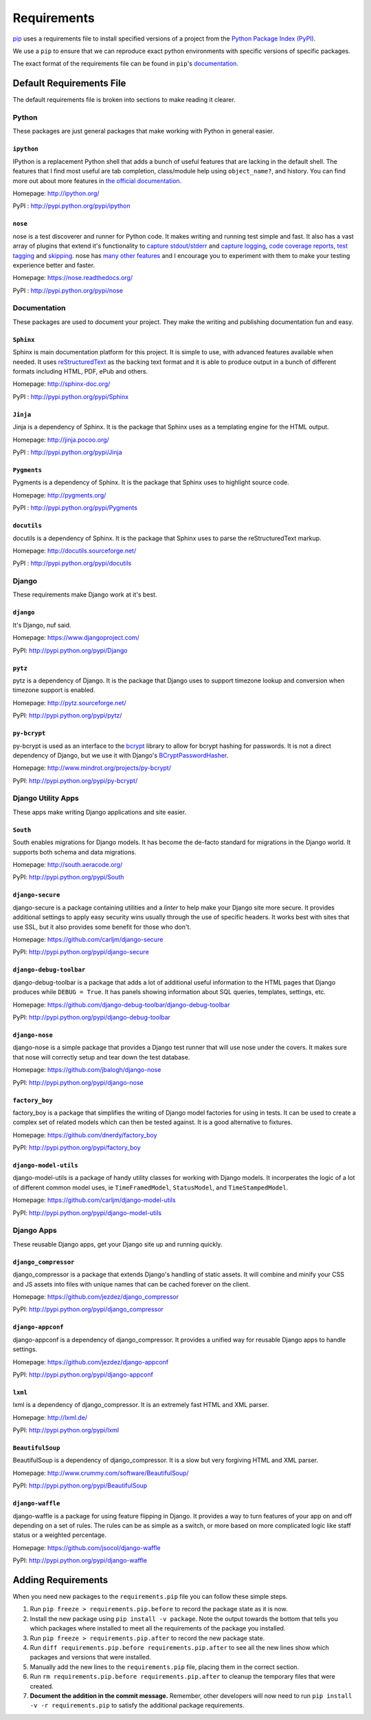 .. _requirements:

============
Requirements
============

`pip`_ uses a requirements file to install specified versions of a project
from the `Python Package Index (PyPI)`_.

.. _pip: http://www.pip-installer.org/
.. _Python Package Index (PYPI): http://pypi.python.org/

We use a ``pip`` to ensure that we can reproduce exact python environments
with specific versions of specific packages.

The exact format of the requirements file can be found in ``pip``'s
`documentation <http://www.pip-installer.org/en/latest/requirements.html>`_.


.. _default-requirements-file:

Default Requirements File
=========================

The default requirements file is broken into sections to make reading it
clearer.


.. _python-requirements:

Python
------

These packages are just general packages that make working with Python in
general easier.


.. _ipython-requirement:

``ipython``
^^^^^^^^^^^

IPython is a replacement Python shell that adds a bunch of useful features
that are lacking in the default shell. The features that I find most
useful are tab completion, class/module help using ``object_name?``, and
history. You can find more out about more features in `the official
documentation`_.

.. _the official documentation: http://ipython.org/ipython-doc/stable/interactive/tutorial.html

Homepage: http://ipython.org/ 

PyPI : http://pypi.python.org/pypi/ipython


.. _nose-requirement:

``nose``
^^^^^^^^

nose is a test discoverer and runner for Python code. It makes writing and
running test simple and fast. It also has a vast array of plugins that
extend it's functionality to `capture stdout/stderr`_ and `capture
logging`_, `code coverage reports`_, `test tagging`_ and `skipping`_. nose
has `many other features`_ and I encourage you to experiment with them to
make your testing experience better and faster.

.. _capture stdout/stderr: https://nose.readthedocs.org/en/latest/plugins/capture.html

.. _capture logging: https://nose.readthedocs.org/en/latest/plugins/logcapture.html

.. _code coverage reports: https://nose.readthedocs.org/en/latest/plugins/cover.html

.. _test tagging: https://nose.readthedocs.org/en/latest/plugins/attrib.html

.. _skipping: https://nose.readthedocs.org/en/latest/plugins/skip.html

.. _many other features: https://nose.readthedocs.org/en/latest/plugins/builtin.html

Homepage: https://nose.readthedocs.org/

PyPI : http://pypi.python.org/pypi/nose


.. _documentation-requirements:

Documentation
-------------

These packages are used to document your project. They make the writing
and publishing documentation fun and easy.


.. _sphinx-requirement:

``Sphinx``
^^^^^^^^^^

Sphinx is main documentation platform for this project. It is simple to
use, with advanced features available when needed. It uses
`reStructuredText`_ as the backing text format and it is able to produce
output in a bunch of different formats including HTML, PDF, ePub and
others.

.. _reStructuredText: http://sphinx-doc.org/rest.html

Homepage: http://sphinx-doc.org/

PyPI : http://pypi.python.org/pypi/Sphinx


.. _jinja-requirement:

``Jinja``
^^^^^^^^^

Jinja is a dependency of Sphinx. It is the package that Sphinx uses as a
templating engine for the HTML output.

Homepage: http://jinja.pocoo.org/

PyPI : http://pypi.python.org/pypi/Jinja


.. _pygments-requirement:

``Pygments``
^^^^^^^^^^^^

Pygments is a dependency of Sphinx. It is the package that Sphinx uses to
highlight source code.

Homepage: http://pygments.org/

PyPI : http://pypi.python.org/pypi/Pygments


.. _docutils-requirement:

``docutils``
^^^^^^^^^^^^

docutils is a dependency of Sphinx. It is the package that Sphinx uses to
parse the reStructuredText markup.

Homepage: http://docutils.sourceforge.net/

PyPI : http://pypi.python.org/pypi/docutils


.. _django-requirements:

Django
------

These requirements make Django work at it's best.


.. _django-requirement:

``django``
^^^^^^^^^^

It's Django, nuf said.

Homepage: https://www.djangoproject.com/

PyPI: http://pypi.python.org/pypi/Django


.. _pytz-requirement:

``pytz``
^^^^^^^^

pytz is a dependency of Django. It is the package that Django uses to
support timezone lookup and conversion when timezone support is enabled.

Homepage: http://pytz.sourceforge.net/

PyPI: http://pypi.python.org/pypi/pytz/


.. _py-bcrypt-requirement:

``py-bcrypt``
^^^^^^^^^^^^^

py-bcrypt is used as an interface to the `bcrypt`_ library to allow for
bcrypt hashing for passwords. It is not a direct dependency of Django, but
we use it with Django's `BCryptPasswordHasher`_.

.. _bcrypt: http://bcrypt.sourceforge.net/

.. _BCryptPasswordHasher: https://docs.djangoproject.com/en/1.4/topics/auth/#using-bcrypt-with-django

Homepage: http://www.mindrot.org/projects/py-bcrypt/

PyPI: http://pypi.python.org/pypi/py-bcrypt/


.. _django-utility-apps-requirements:

Django Utility Apps
-------------------

These apps make writing Django applications and site easier.


.. _south-requirement:

``South``
^^^^^^^^^

South enables migrations for Django models. It has become the de-facto
standard for migrations in the Django world. It supports both schema and
data migrations.

Homepage: http://south.aeracode.org/

PyPI: http://pypi.python.org/pypi/South


.. _django-secure-requirement:

``django-secure``
^^^^^^^^^^^^^^^^^

django-secure is a package containing utilities and a `linter` to help
make your Django site more secure. It provides additional settings to
apply easy security wins usually through the use of specific headers. It
works best with sites that use SSL, but it also provides some benefit for
those who don't.

Homepage: https://github.com/carljm/django-secure

PyPI: http://pypi.python.org/pypi/django-secure


.. _django-debug-toolbar-requirement:

``django-debug-toolbar``
^^^^^^^^^^^^^^^^^^^^^^^^

django-debug-toolbar is a package that adds a lot of additional useful
information to the HTML pages that Django produces while ``DEBUG = True``.
It has panels showing information about SQL queries, templates, settings,
etc.

Homepage: https://github.com/django-debug-toolbar/django-debug-toolbar

PyPI: http://pypi.python.org/pypi/django-debug-toolbar


.. _django-nose-requirement:

``django-nose``
^^^^^^^^^^^^^^^

django-nose is a simple package that provides a Django test runner that
will use nose under the covers. It makes sure that nose will correctly
setup and tear down the test database.

Homepage: https://github.com/jbalogh/django-nose

PyPI: http://pypi.python.org/pypi/django-nose


.. _factory-boy-requirement:

``factory_boy``
^^^^^^^^^^^^^^^

factory_boy is a package that simplifies the writing of Django model
factories for using in tests. It can be used to create a complex set of
related models which can then be tested against. It is a good alternative
to fixtures.

Homepage: https://github.com/dnerdy/factory_boy

PyPI: http://pypi.python.org/pypi/factory_boy


.. _django-model-utils-requirement:

``django-model-utils``
^^^^^^^^^^^^^^^^^^^^^^

django-model-utils is a package of handy utility classes for working with
Django models. It incorperates the logic of a lot of different common
model uses, ie ``TimeFramedModel``, ``StatusModel``, and
``TimeStampedModel``.

Homepage: https://github.com/carljm/django-model-utils

PyPI: http://pypi.python.org/pypi/django-model-utils


.. _django-apps-requirements:

Django Apps
-----------

These reusable Django apps, get your Django site up and running quickly.


.. _django-compressor-requirement:

``django_compressor``
^^^^^^^^^^^^^^^^^^^^^

django_compressor is a package that extends Django's handling of static
assets. It will combine and minify your CSS and JS assets into files with
unique names that can be cached forever on the client. 

Homepage: https://github.com/jezdez/django_compressor

PyPI: http://pypi.python.org/pypi/django_compressor


.. _django-appconf-requirement:

``django-appconf``
^^^^^^^^^^^^^^^^^^

django-appconf is a dependency of django_compressor. It provides a unified
way for reusable Django apps to handle settings.

Homepage: https://github.com/jezdez/django-appconf

PyPI: http://pypi.python.org/pypi/django-appconf


.. _lxml-requirement:

``lxml``
^^^^^^^^

lxml is a dependency of django_compressor. It is an extremely fast HTML
and XML parser.

Homepage: http://lxml.de/

PyPI: http://pypi.python.org/pypi/lxml


.. _beautifulsoup-requirement:

``BeautifulSoup``
^^^^^^^^^^^^^^^^^

BeautifulSoup is a dependency of django_compressor. It is a slow but very
forgiving HTML and XML parser.

Homepage: http://www.crummy.com/software/BeautifulSoup/

PyPI: http://pypi.python.org/pypi/BeautifulSoup


.. _django-waffle-requirement:

``django-waffle``
^^^^^^^^^^^^^^^^^

django-waffle is a package for using feature flipping in Django. It
provides a way to turn features of your app on and off depending on a set
of rules. The rules can be as simple as a switch, or more based on more
complicated logic like staff status or a weighted percentage.

Homepage: https://github.com/jsocol/django-waffle

PyPI: http://pypi.python.org/pypi/django-waffle


.. _adding-requirements:

Adding Requirements
===================

When you need new packages to the ``requirements.pip`` file you can follow
these simple steps.

1. Run ``pip freeze > requirements.pip.before`` to record the package
   state as it is now.

#. Install the new package using ``pip install -v package``. Note the
   output towards the bottom that tells you which packages where installed
   to meet all the requirements of the package you installed.

#. Run ``pip freeze > requirements.pip.after`` to record the new package
   state.

#. Run ``diff requirements.pip.before requirements.pip.after`` to see all
   the new lines show which packages and versions that were installed.

#. Manually add the new lines to the ``requirements.pip`` file, placing
   them in the correct section.

#. Run ``rm requirements.pip.before requirements.pip.after`` to cleanup
   the temporary files that were created.

#. **Document the addition in the commit message.** Remember, other
   developers will now need to run ``pip install -v -r requirements.pip``
   to satisfy the additional package requirements.
